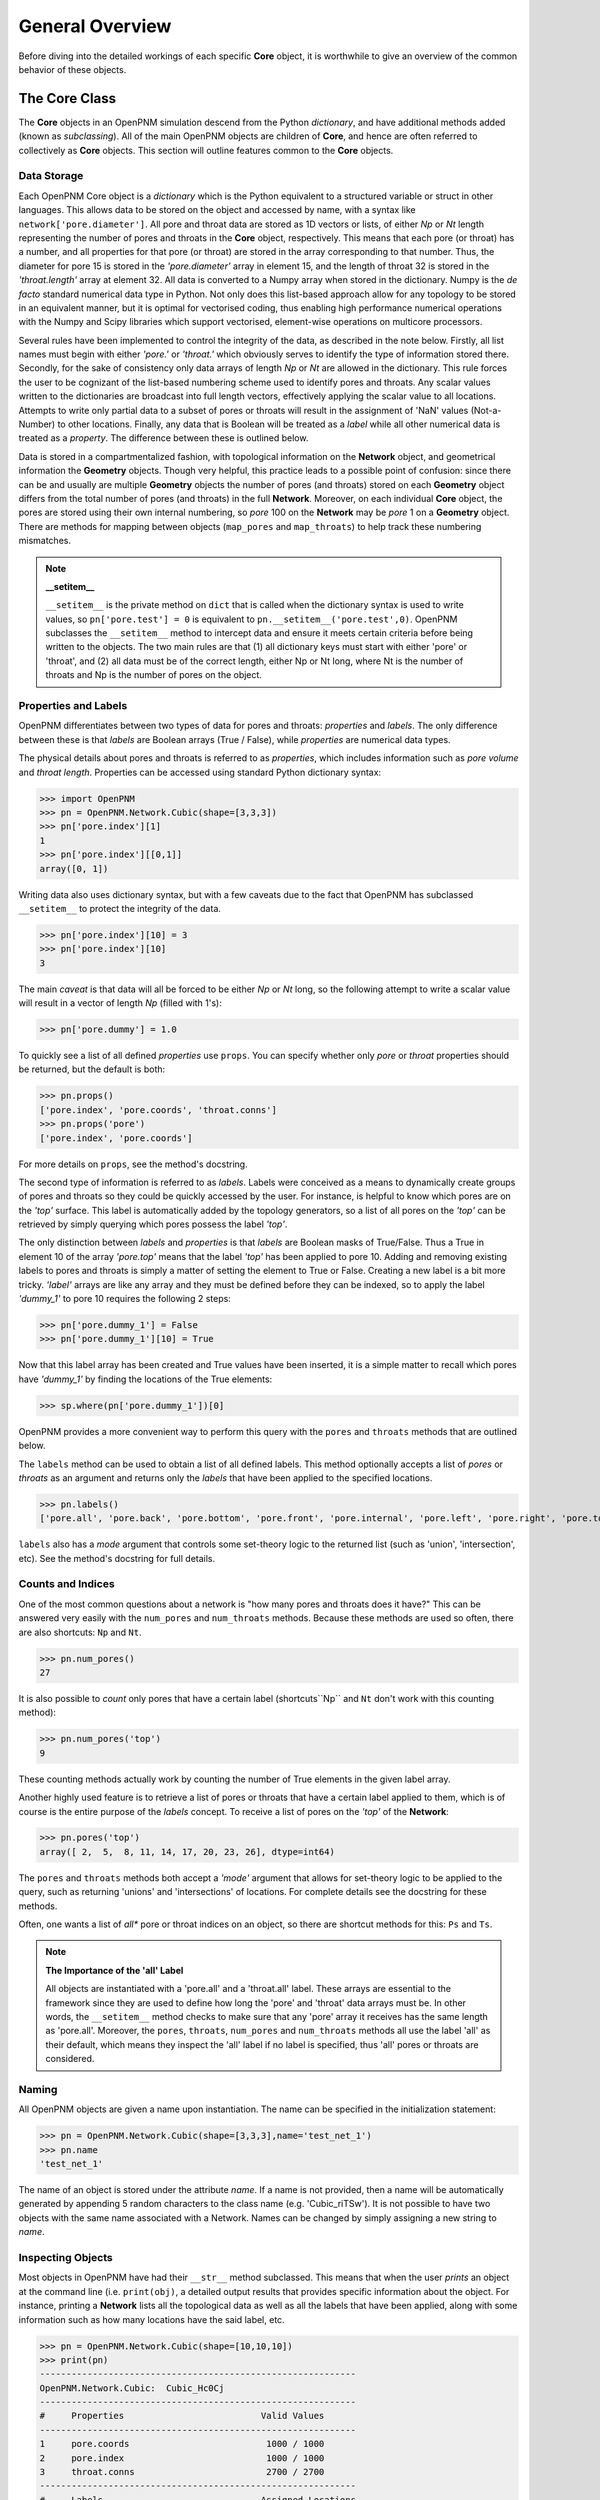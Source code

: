 .. _overview:

===============================================================================
General Overview
===============================================================================
Before diving into the detailed workings of each specific **Core** object, it is worthwhile to give an overview of the common behavior of these objects.  

+++++++++++++++++++++++++++++++++++++++++++++++++++++++++++++++++++++++++++++++
The Core Class
+++++++++++++++++++++++++++++++++++++++++++++++++++++++++++++++++++++++++++++++
The **Core** objects in an OpenPNM simulation descend from the Python *dictionary*, and have additional methods added (known as *subclassing*).  All of the main OpenPNM objects are children of **Core**, and hence are often referred to collectively as **Core** objects.  This section will outline features common to the **Core** objects.  

-------------------------------------------------------------------------------
Data Storage
-------------------------------------------------------------------------------
Each OpenPNM Core object is a *dictionary* which is the Python equivalent to a structured variable or struct in other languages.  This allows data to be stored on the object and accessed by name, with a syntax like ``network['pore.diameter']``.  All pore and throat data are stored as 1D vectors or lists, of either *Np* or *Nt* length representing the number of pores and throats in the **Core** object, respectively.  This means that each pore (or throat) has a number, and all properties for that pore (or throat) are stored in the array corresponding to that number.  Thus, the diameter for pore 15 is stored in the *'pore.diameter'* array in element 15, and the length of throat 32 is stored in the *'throat.length'* array at element 32.  All data is converted to a Numpy array when stored in the dictionary.  Numpy is the *de facto* standard numerical data type in Python.  Not only does this list-based approach allow for any topology to be stored in an equivalent manner, but it is optimal for vectorised coding, thus enabling high performance numerical operations with the Numpy and Scipy libraries which support vectorised, element-wise operations on multicore processors.   

Several rules have been implemented to control the integrity of the data, as described in the note below.  Firstly, all list names must begin with either *'pore.'* or *'throat.'* which obviously serves to identify the type of information stored there.  Secondly, for the sake of consistency only data arrays of length *Np* or *Nt* are allowed in the dictionary.  This rule forces the user to be cognizant of the list-based numbering scheme used to identify pores and throats.  Any scalar values written to the dictionaries are broadcast into full length vectors, effectively applying the scalar value to all locations.  Attempts to write only partial data to a subset of pores or throats will result in the assignment of 'NaN' values (Not-a-Number) to other locations.  Finally, any data that is Boolean will be treated as a *label* while all other numerical data is treated as a *property*.  The difference between these is outlined below.  

Data is stored in a compartmentalized fashion, with topological information on the **Network** object, and geometrical information the **Geometry** objects.  Though very helpful, this practice leads to a possible point of confusion: since there can be and usually are multiple **Geometry** objects the number of pores (and throats) stored on each **Geometry** object differs from the total number of pores (and throats) in the full **Network**.  Moreover, on each individual **Core** object, the pores are stored using their own internal numbering, so *pore* 100 on the **Network** may be *pore* 1 on a **Geometry** object.  There are methods for mapping between objects (``map_pores`` and ``map_throats``) to help track these numbering mismatches.  

.. note:: **__setitem__**

    ``__setitem__`` is the private method on ``dict`` that is called when the dictionary syntax is used to write values, so ``pn['pore.test'] = 0`` is equivalent to ``pn.__setitem__('pore.test',0)``.  OpenPNM subclasses the ``__setitem__`` method to intercept data and ensure it meets certain criteria before being written to the objects.  The two main rules are that (1) all dictionary keys must start with either 'pore' or 'throat', and (2) all data must be of the correct length, either Np or Nt long, where Nt is the number of throats and Np is the number of pores on the object.

-------------------------------------------------------------------------------
Properties and Labels
-------------------------------------------------------------------------------
OpenPNM differentiates between two types of data for pores and throats: *properties* and *labels*.  The only difference between these is that *labels* are Boolean arrays (True / False), while *properties* are numerical data types.  

The physical details about pores and throats is referred to as *properties*, which includes information such as *pore volume* and *throat length*.  Properties can be accessed using standard Python dictionary syntax:

>>> import OpenPNM
>>> pn = OpenPNM.Network.Cubic(shape=[3,3,3])
>>> pn['pore.index'][1]
1
>>> pn['pore.index'][[0,1]]
array([0, 1])

Writing data also uses dictionary syntax, but with a few caveats due to the fact that OpenPNM has subclassed ``__setitem__`` to protect the integrity of the data. 

>>> pn['pore.index'][10] = 3
>>> pn['pore.index'][10]
3

The main *caveat* is that data will all be forced to be either *Np* or *Nt* long, so the following attempt to write a scalar value will result in a vector of length *Np* (filled with 1's): 

>>> pn['pore.dummy'] = 1.0

To quickly see a list of all defined *properties* use ``props``.  You can specify whether only *pore* or *throat* properties should be returned, but the default is both:

>>> pn.props()
['pore.index', 'pore.coords', 'throat.conns']
>>> pn.props('pore')
['pore.index', 'pore.coords']

For more details on ``props``, see the method's docstring.  

The second type of information is referred to as *labels*.  Labels were conceived as a means to dynamically create groups of pores and throats so they could be quickly accessed by the user.  For instance, is helpful to know which pores are on the *'top'* surface.  This label is automatically added by the topology generators, so a list of all pores on the *'top'* can be retrieved by simply querying which pores possess the label *'top'*.  

The only distinction between *labels* and *properties* is that *labels* are Boolean masks of True/False.  Thus a True in element 10 of the array *'pore.top'* means that the label *'top'* has been applied to pore 10.  Adding and removing existing labels to pores and throats is simply a matter of setting the element to True or False.  Creating a new label is a bit more tricky.  *'label'* arrays are like any array and they must be defined before they can be indexed, so to apply the label *'dummy_1'* to pore 10 requires the following 2 steps:

>>> pn['pore.dummy_1'] = False
>>> pn['pore.dummy_1'][10] = True

Now that this label array has been created and True values have been inserted, it is a simple matter to recall which pores have *'dummy_1'* by finding the locations of the True elements:

>>> sp.where(pn['pore.dummy_1'])[0]

OpenPNM provides a more convenient way to perform this query with the ``pores`` and ``throats`` methods that are outlined below.  

The ``labels`` method can be used to obtain a list of all defined labels. This method optionally accepts a list of *pores* or *throats* as an argument and returns only the *labels* that have been applied to the specified locations.  

>>> pn.labels()
['pore.all', 'pore.back', 'pore.bottom', 'pore.front', 'pore.internal', 'pore.left', 'pore.right', 'pore.top', 'throat.all']

``labels`` also has a *mode* argument that controls some set-theory logic to the returned list (such as 'union', 'intersection', etc).  See the method's docstring for full details.

-------------------------------------------------------------------------------
Counts and Indices
-------------------------------------------------------------------------------
One of the most common questions about a network is "how many pores and throats does it have?"  This can be answered very easily with the ``num_pores`` and ``num_throats`` methods.  Because these methods are used so often, there are also shortcuts: ``Np`` and ``Nt``.  

>>> pn.num_pores()
27

It is also possible to *count* only pores that have a certain label (shortcuts``Np`` and ``Nt`` don't work with this counting method):

>>> pn.num_pores('top')
9

These counting methods actually work by counting the number of True elements in the given label array.  

Another highly used feature is to retrieve a list of pores or throats that have a certain label applied to them, which is of course is the entire purpose of the *labels* concept.  To receive a list of pores on the *'top'* of the **Network**:

>>> pn.pores('top')
array([ 2,  5,  8, 11, 14, 17, 20, 23, 26], dtype=int64)

The ``pores`` and ``throats`` methods both accept a *'mode'* argument that allows for set-theory logic to be applied to the query, such as returning 'unions' and 'intersections' of locations. For complete details see the docstring for these methods.  

Often, one wants a list of *all** pore or throat indices on an object, so there are shortcut methods for this: ``Ps`` and ``Ts``.

.. note:: **The Importance of the 'all' Label**

   All objects are instantiated with a 'pore.all' and a 'throat.all' label.  These arrays are essential to the framework since they are used to define how long the 'pore' and 'throat' data arrays must be.  In other words, the ``__setitem__`` method checks to make sure that any 'pore' array it receives has the same length as 'pore.all'.  Moreover, the ``pores``, ``throats``, ``num_pores`` and ``num_throats`` methods all use the label 'all' as their default, which means they inspect the 'all' label if no label is specified, thus 'all' pores or throats are considered.  

-------------------------------------------------------------------------------
Naming
-------------------------------------------------------------------------------
All OpenPNM objects are given a name upon instantiation.  The name can be specified in the initialization statement:

>>> pn = OpenPNM.Network.Cubic(shape=[3,3,3],name='test_net_1')
>>> pn.name
'test_net_1'

The name of an object is stored under the attribute *name*. If a name is not provided, then a name will be automatically generated by appending 5 random characters to the class name (e.g. 'Cubic_riTSw').  It is not possible to have two objects with the same name associated with a Network.  Names can be changed by simply assigning a new string to *name*.

-------------------------------------------------------------------------------
Inspecting Objects
-------------------------------------------------------------------------------
Most objects in OpenPNM have had their ``__str__`` method subclassed.  This means that when the user *prints* an object at the command line (i.e. ``print(obj)``, a detailed output results that provides specific information about the object.  For instance, printing a **Network** lists all the topological data as well as all the labels that have been applied, along with some information such as how many locations have the said label, etc.  

>>> pn = OpenPNM.Network.Cubic(shape=[10,10,10])
>>> print(pn)
------------------------------------------------------------
OpenPNM.Network.Cubic:	Cubic_Hc0Cj
------------------------------------------------------------
#     Properties                          Valid Values
------------------------------------------------------------
1     pore.coords                          1000 / 1000 
2     pore.index                           1000 / 1000 
3     throat.conns                         2700 / 2700 
------------------------------------------------------------
#     Labels                              Assigned Locations
------------------------------------------------------------
1     pore.all                            1000      
2     pore.back                           100       
3     pore.bottom                         100       
4     pore.front                          100       
5     pore.internal                       1000      
6     pore.left                           100       
7     pore.right                          100       
8     pore.top                            100       
9     throat.all                          2700      
------------------------------------------------------------